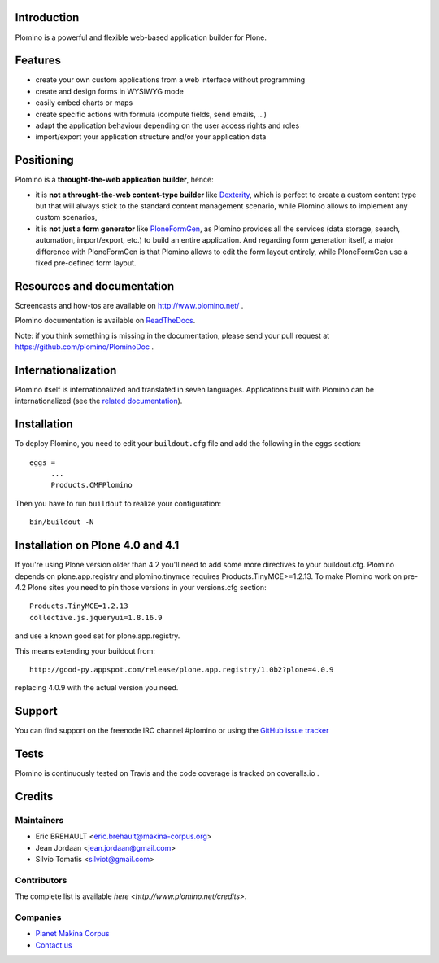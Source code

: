 Introduction
============

Plomino is a powerful and flexible web-based application builder for Plone.

Features
========

* create your own custom applications from a web interface without programming
* create and design forms in WYSIWYG mode
* easily embed charts or maps
* create specific actions with formula (compute fields, send emails, ...)
* adapt the application behaviour depending on the user access rights and roles
* import/export your application structure and/or your application data

Positioning
===========

Plomino is a **throught-the-web application builder**, hence:

* it is **not a throught-the-web content-type builder** like `Dexterity <http://plone.org/products/dexterity>`_, which is perfect to create a custom content type but that will always stick to the standard content management scenario, while Plomino allows to implement any custom scenarios,
* it is **not just a form generator** like `PloneFormGen <http://plone.org/products/ploneformgen>`_, as Plomino provides all the services (data storage, search, automation, import/export, etc.) to build an entire application. And regarding form generation itself, a major difference with PloneFormGen is that Plomino allows to edit the form layout entirely, while PloneFormGen use a fixed pre-defined form layout.

Resources and documentation
===========================

Screencasts and how-tos are available on http://www.plomino.net/ .

Plomino documentation is available on `ReadTheDocs <http://readthedocs.org/docs/plomino/>`_.

Note: if you think something is missing in the documentation, please send your
pull request at https://github.com/plomino/PlominoDoc .

Internationalization
====================

Plomino itself is internationalized and translated in seven languages. Applications
built with Plomino can be internationalized (see the `related documentation <https://plomino.readthedocs.org/en/latest/features/#i18n-support>`_).

Installation
============

To deploy Plomino, you need to edit your ``buildout.cfg`` file
and add the following in the ``eggs`` section::

    eggs =
         ...
         Products.CMFPlomino

Then you have to run ``buildout`` to realize your configuration::

    bin/buildout -N

Installation on Plone 4.0 and 4.1
=================================

If you're using Plone version older than 4.2 you'll need to add some
more directives to your buildout.cfg.
Plomino depends on plone.app.registry and plomino.tinymce requires
Products.TinyMCE>=1.2.13. To make Plomino work on pre-4.2 Plone sites
you need to pin those versions in your versions.cfg section::

    Products.TinyMCE=1.2.13
    collective.js.jqueryui=1.8.16.9

and use a known good set for plone.app.registry.

This means extending your buildout from::

    http://good-py.appspot.com/release/plone.app.registry/1.0b2?plone=4.0.9

replacing 4.0.9 with the actual version you need.

Support
=======

You can find support on the freenode IRC channel #plomino or using the `GitHub
issue tracker <https://github.com/plomino/Plomino/issues>`_

Tests
=====

Plomino is continuously tested on Travis |travisstatus|_ and the code coverage 
is tracked on coveralls.io |coveralls|_.

.. |travisstatus| image:: https://secure.travis-ci.org/plomino/Plomino.png?branch=github-main
.. _travisstatus:  http://travis-ci.org/plomino/Plomino

.. |coveralls| image:: https://coveralls.io/repos/plomino/Plomino/badge.png?branch=github-main
.. _coveralls: https://coveralls.io/r/plomino/Plomino?branch=github-main

Credits
=======

Maintainers
-----------

* Eric BREHAULT <eric.brehault@makina-corpus.org>
* Jean Jordaan <jean.jordaan@gmail.com>
* Silvio Tomatis <silviot@gmail.com>

Contributors
------------

The complete list is available `here <http://www.plomino.net/credits>`.

Companies
---------
|makinacom|_

* `Planet Makina Corpus <http://www.makina-corpus.org>`_
* `Contact us <mailto:python@makina-corpus.org>`_

|Bitdeli|_

.. |makinacom| image:: http://depot.makina-corpus.org/public/logo.gif
.. _makinacom:  http://www.makina-corpus.com

.. |Bitdeli| image:: https://d2weczhvl823v0.cloudfront.net/plomino/plomino/trend.png
.. _Bitdeli: https://bitdeli.com/free

